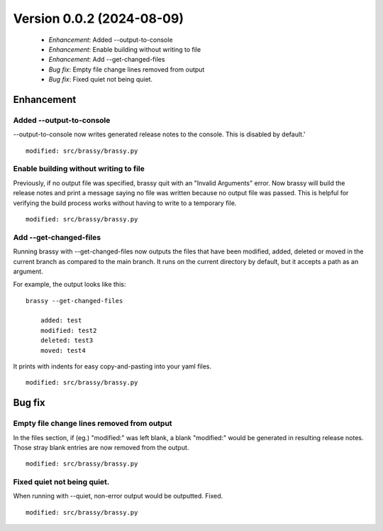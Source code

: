 Version 0.0.2 (2024-08-09)
**************************

 * *Enhancement*: Added --output-to-console
 * *Enhancement*: Enable building without writing to file
 * *Enhancement*: Add --get-changed-files
 * *Bug fix*: Empty file change lines removed from output
 * *Bug fix*: Fixed quiet not being quiet.

Enhancement
===========

Added --output-to-console
-------------------------

--output-to-console now writes generated release notes to the console.
This is disabled by default.'


::

    modified: src/brassy/brassy.py

Enable building without writing to file
---------------------------------------

Previously, if no output file was specified, brassy quit with an "Invalid Arguments"
error. Now brassy will build the release notes and print a message saying no
file was written because no output file was passed. This is helpful for verifying
the build process works without having to write to a temporary file.


::

    modified: src/brassy/brassy.py

Add --get-changed-files
-----------------------

Running brassy with --get-changed-files now outputs the files that have been
modified, added, deleted or moved in the current branch as compared to the main
branch. It runs on the current directory by default,
but it accepts a path as an argument.

For example, the output looks like this:

::

    brassy --get-changed-files

        added: test
        modified: test2
        deleted: test3
        moved: test4

It prints with indents for easy copy-and-pasting into your yaml files.


::

    modified: src/brassy/brassy.py

Bug fix
=======

Empty file change lines removed from output
-------------------------------------------

In the files section, if (eg.) "modified:" was left blank,
a blank "modified:" would be generated in resulting release notes.
Those stray blank entries are now removed from the output.


::

    modified: src/brassy/brassy.py

Fixed quiet not being quiet.
----------------------------

When running with --quiet, non-error output would be outputted. Fixed.

::

    modified: src/brassy/brassy.py
